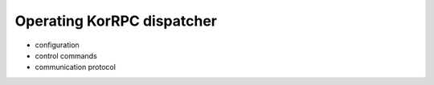 ***************************
Operating KorRPC dispatcher
***************************

* configuration
* control commands
* communication protocol

